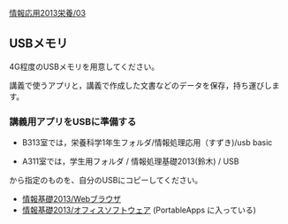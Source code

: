 [[./情報応用2013栄養_03.org][情報応用2013栄養/03]]

** USBメモリ

4G程度のUSBメモリを用意してください。

講義で使うアプリと，講義で作成した文書などのデータを保存，持ち運びします。

*** 講義用アプリをUSBに準備する

-  B313室では，栄養科学1年生フォルダ/情報処理応用（すずき)/usb basic

-  A311室では，学生用フォルダ / 情報処理基礎2013(鈴木) / USB

から指定のものを、自分のUSBにコピーしてください。

-  [[./情報基礎2013_Webブラウザ.org][情報基礎2013/Webブラウザ]]
-  [[./情報基礎2013_オフィスソフトウェア.org][情報基礎2013/オフィスソフトウェア]]
   (PortableApps に入っている)

